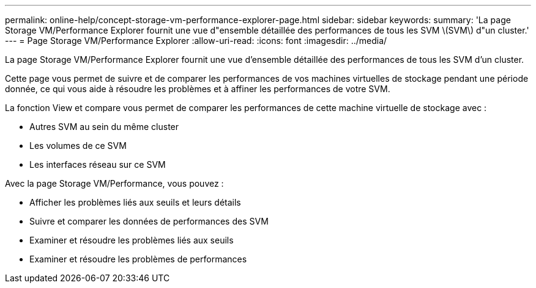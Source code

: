 ---
permalink: online-help/concept-storage-vm-performance-explorer-page.html 
sidebar: sidebar 
keywords:  
summary: 'La page Storage VM/Performance Explorer fournit une vue d"ensemble détaillée des performances de tous les SVM \(SVM\) d"un cluster.' 
---
= Page Storage VM/Performance Explorer
:allow-uri-read: 
:icons: font
:imagesdir: ../media/


[role="lead"]
La page Storage VM/Performance Explorer fournit une vue d'ensemble détaillée des performances de tous les SVM d'un cluster.

Cette page vous permet de suivre et de comparer les performances de vos machines virtuelles de stockage pendant une période donnée, ce qui vous aide à résoudre les problèmes et à affiner les performances de votre SVM.

La fonction View et compare vous permet de comparer les performances de cette machine virtuelle de stockage avec :

* Autres SVM au sein du même cluster
* Les volumes de ce SVM
* Les interfaces réseau sur ce SVM


Avec la page Storage VM/Performance, vous pouvez :

* Afficher les problèmes liés aux seuils et leurs détails
* Suivre et comparer les données de performances des SVM
* Examiner et résoudre les problèmes liés aux seuils
* Examiner et résoudre les problèmes de performances

